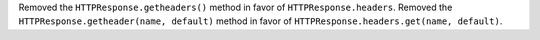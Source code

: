 Removed the ``HTTPResponse.getheaders()`` method in favor of ``HTTPResponse.headers``.
Removed the ``HTTPResponse.getheader(name, default)`` method in favor of ``HTTPResponse.headers.get(name, default)``.
